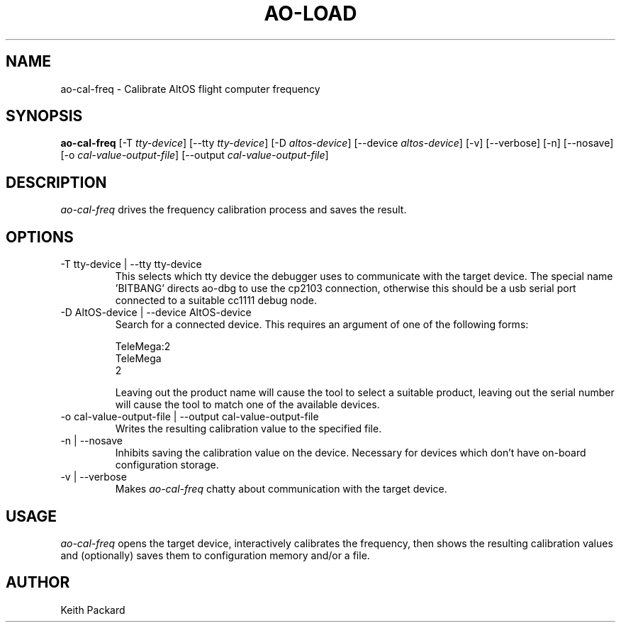 .\"
.\" Copyright © 2009 Keith Packard <keithp@keithp.com>
.\"
.\" This program is free software; you can redistribute it and/or modify
.\" it under the terms of the GNU General Public License as published by
.\" the Free Software Foundation; either version 2 of the License, or
.\" (at your option) any later version.
.\"
.\" This program is distributed in the hope that it will be useful, but
.\" WITHOUT ANY WARRANTY; without even the implied warranty of
.\" MERCHANTABILITY or FITNESS FOR A PARTICULAR PURPOSE.  See the GNU
.\" General Public License for more details.
.\"
.\" You should have received a copy of the GNU General Public License along
.\" with this program; if not, write to the Free Software Foundation, Inc.,
.\" 59 Temple Place, Suite 330, Boston, MA 02111-1307 USA.
.\"
.\"
.TH AO-LOAD 1 "ao-cal-freq" ""
.SH NAME
ao-cal-freq \- Calibrate AltOS flight computer frequency
.SH SYNOPSIS
.B "ao-cal-freq"
[\-T \fItty-device\fP]
[\--tty \fItty-device\fP]
[\-D \fIaltos-device\fP]
[\--device \fIaltos-device\fP]
[\-v] [\--verbose]
[\-n] [\--nosave]
[\-o \fIcal-value-output-file\fP]
[\--output \fIcal-value-output-file\fP]
.SH DESCRIPTION
.I ao-cal-freq
drives the frequency calibration process and saves the result.
.SH OPTIONS
.TP
\-T tty-device | --tty tty-device
This selects which tty device the debugger uses to communicate with
the target device. The special name 'BITBANG' directs ao-dbg to use
the cp2103 connection, otherwise this should be a usb serial port
connected to a suitable cc1111 debug node.
.TP
\-D AltOS-device | --device AltOS-device
Search for a connected device. This requires an argument of one of the
following forms:
.IP
TeleMega:2
.br
TeleMega
.br
2
.IP
Leaving out the product name will cause the tool to select a suitable
product, leaving out the serial number will cause the tool to match
one of the available devices.
.TP
\-o cal-value-output-file | --output cal-value-output-file
Writes the resulting calibration value to the specified file.
.TP
\-n | --nosave
Inhibits saving the calibration value on the device. Necessary for
devices which don't have on-board configuration storage.
.TP
\-v | --verbose
Makes
.I ao-cal-freq
chatty about communication with the target device.
.SH USAGE
.I ao-cal-freq
opens the target device, interactively calibrates the frequency, then
shows the resulting calibration values and (optionally) saves them to
configuration memory and/or a file.
.SH AUTHOR
Keith Packard
